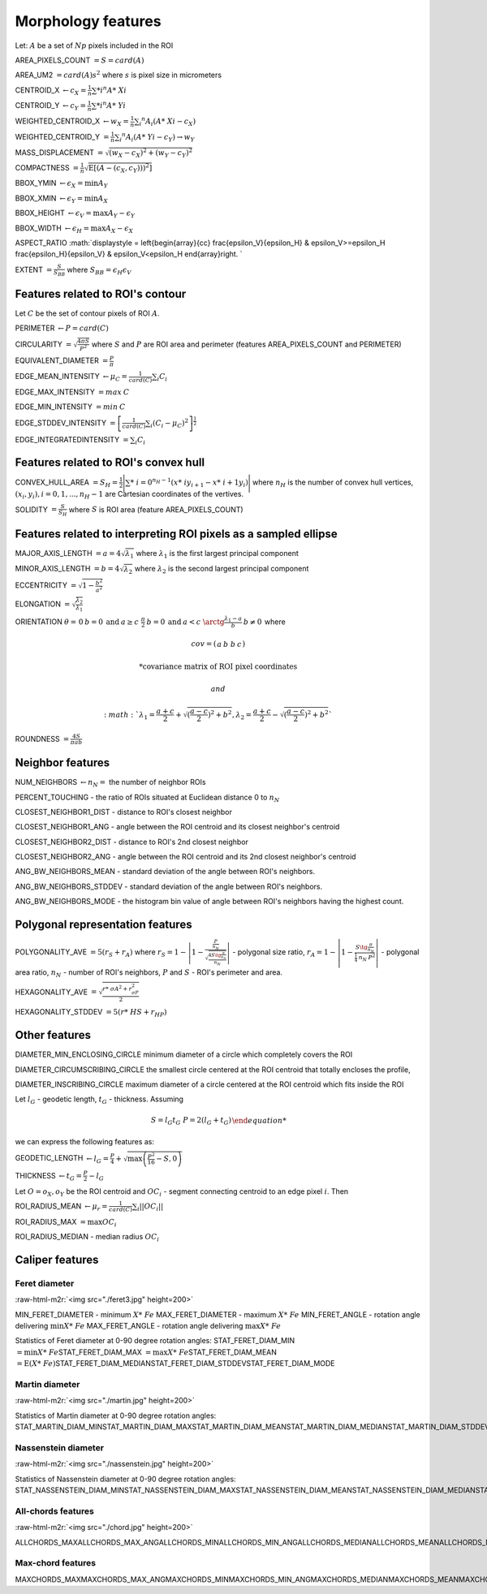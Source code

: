 .. role:: raw-html-m2r(raw)
   :format: html


Morphology features
===================

Let:
:math:`A` be a set of :math:`Np` pixels included in the ROI

AREA_PIXELS_COUNT :math:`= S = card(A)`

AREA_UM2 :math:`= card(A) s^2` where :math:`s` is pixel size in micrometers 

CENTROID_X :math:`\gets c_X = \frac{1}{n} \sum *i ^n  A*\ {Xi}`

CENTROID_Y :math:`\gets c_Y =  \frac{1}{n} \sum *i ^n  A*\ {Yi}`

WEIGHTED_CENTROID_X :math:`\gets w_X = \frac{1}{n} \sum _i ^n  A_i (A*\ {Xi}-c_X)`

WEIGHTED_CENTROID_Y :math:`= \frac{1}{n} \sum _i ^n  A_i (A*\ {Yi}-c_Y) \to w_Y`

MASS_DISPLACEMENT :math:`= \sqrt {( w_X - c_X)^2 + ( w_Y - c_Y)^2}`

COMPACTNESS :math:`= \frac {1}{n} \displaystyle {\sqrt {\operatorname {E} \left[(A-(c_X,c_Y)) )^{2}\right]}}`

BBOX_YMIN :math:`\gets \epsilon_X = \operatorname {min}A_Y`

BBOX_XMIN :math:`\gets \epsilon_Y = \operatorname {min}A_X`

BBOX_HEIGHT :math:`\gets \epsilon_V = \operatorname {max}A_Y - \epsilon_Y`

BBOX_WIDTH :math:`\gets \epsilon_H = \operatorname {max}A_X - \epsilon_X`

ASPECT_RATIO :math:`\displaystyle =
\left{\begin{array}{cc} 
\frac{\epsilon_V}{\epsilon_H} & \epsilon_V>=\epsilon_H \
\frac{\epsilon_H}{\epsilon_V} & \epsilon_V<\epsilon_H 
\end{array}\right.
` 

EXTENT :math:`= \frac {S}{S_{BB}}` where :math:`S_BB=\epsilon_H\epsilon_V`

Features related to ROI's contour
---------------------------------

Let :math:`C` be the set of contour pixels of ROI :math:`A`. 

PERIMETER :math:`\displaystyle \gets P = card(C)`

CIRCULARITY :math:`\displaystyle =\sqrt { \frac {4 \pi S}{P^2}}` where :math:`S` and :math:`P` are ROI area and perimeter (features AREA_PIXELS_COUNT and PERIMETER)

EQUIVALENT_DIAMETER :math:`\displaystyle = \frac {P}{\pi}`

EDGE_MEAN_INTENSITY :math:`\displaystyle \gets \mu_C =\frac{1}{card(C)}\sum_i C_i`

EDGE_MAX_INTENSITY :math:`= max \: \textrm C`

EDGE_MIN_INTENSITY :math:`= min \: \textrm C`

EDGE_STDDEV_INTENSITY :math:`\displaystyle = \left[\frac{1}{card(C)}\sum_i (C_i-\mu_C)^2\right]^{\frac {1}{2}}`

EDGE_INTEGRATEDINTENSITY :math:`\displaystyle = \sum _i {C_i}` 

Features related to ROI's convex hull
-------------------------------------

CONVEX_HULL_AREA :math:`=S_H=\displaystyle {\frac {1}{2}}{\Biggl \vert }\sum *\ {i=0}^{n_H-1}(x*\ {i}y_{i+1}-x*\ {i+1}y_{i}){\Biggr \vert }` where :math:`n_H` is the number of convex hull vertices, :math:`\displaystyle {(x_i,y_i)}, i=0, 1, ..., n_H-1` are Cartesian coordinates of the vertives.

SOLIDITY :math:`\displaystyle = \frac {S}{S_H}` where :math:`S` is ROI area (feature AREA_PIXELS_COUNT)

Features related to interpreting ROI pixels as a sampled ellipse
----------------------------------------------------------------

MAJOR_AXIS_LENGTH :math:`= a = 4 \sqrt {\lambda_1}` where :math:`\lambda_1` is the first largest principal component 

MINOR_AXIS_LENGTH :math:`= b = 4 \sqrt {\lambda_2}` where :math:`\lambda_2` is the second largest principal component 

ECCENTRICITY :math:`= \displaystyle \sqrt {1 - \frac {b^2} {a^2}}`

ELONGATION :math:`= \displaystyle \sqrt{\frac{\lambda_2}{\lambda_1}}`

ORIENTATION 
:math:`\displaystyle \theta =
\left{\begin{array}{cc} 
0 & b=0 \:\text{and}\: a \ge c \
\frac{\pi}{2} & b=0 \:\text{and}\: a < c \
\arctg \frac{\lambda_1-a}{b} & b \ne 0
\end{array}\right.`
where 

.. math:: 
  
  cov = \left(\begin{array}{cc} 
  a & b\
  b & c
  \end{array}\right)

  * \text {covariance matrix of ROI pixel coordinates}
  
  and 

  :math:`\displaystyle \lambda_1 = \frac{a+c}{2}+\sqrt{(\frac{a-c}{2})^2 + b^2}$, $\displaystyle \lambda_2 = \frac{a+c}{2}-\sqrt{(\frac{a-c}{2})^2 + b^2}`

ROUNDNESS :math:`\displaystyle = \frac {4 S}{\pi a b}`

Neighbor features
-----------------

NUM_NEIGHBORS :math:`\gets n_N=` the number of neighbor ROIs 

PERCENT_TOUCHING - the ratio of ROIs situated at Euclidean distance 0 to :math:`n_N`

CLOSEST_NEIGHBOR1_DIST - distance to ROI's closest neighbor

CLOSEST_NEIGHBOR1_ANG - angle between the ROI centroid and its closest neighbor's centroid

CLOSEST_NEIGHBOR2_DIST - distance to ROI's 2nd closest neighbor

CLOSEST_NEIGHBOR2_ANG - angle between the ROI centroid and its 2nd closest neighbor's centroid

ANG_BW_NEIGHBORS_MEAN - standard deviation of the angle between ROI's neighbors.

ANG_BW_NEIGHBORS_STDDEV - standard deviation of the angle between ROI's neighbors.

ANG_BW_NEIGHBORS_MODE - the histogram bin value of angle between ROI's neighbors having the highest count.

Polygonal representation features
---------------------------------

POLYGONALITY_AVE :math:`\displaystyle = 5 (r_S + r_A)` where :math:`\displaystyle r_S = 1 - \left|1-\frac{\frac{P}{n_N}}{\sqrt{\frac{4S\tg \frac{\pi}{n_N}}{n_N}}} \right|` - polygonal size ratio, :math:`\displaystyle r_A = 1 - \left| 1 - \frac{S\tg \frac{\pi}{n_N}}{\frac{1}{4} \: n_N \: P^2}\right|` - polygonal area ratio, :math:`n_N` - number of ROI's neighbors, :math:`P` and :math:`S` - ROI's perimeter and area.

HEXAGONALITY_AVE :math:`\displaystyle = \sqrt {\frac {r*\ {\sigma A}^2 + r_{\sigma P}^2}{2} }`

HEXAGONALITY_STDDEV :math:`\displaystyle = 5 (r*\ {HS} + r_{HP})`

Other features
--------------

DIAMETER_MIN_ENCLOSING_CIRCLE minimum diameter of a circle which completely covers the ROI

DIAMETER_CIRCUMSCRIBING_CIRCLE the smallest circle centered at the ROI centroid that totally encloses the profile,

DIAMETER_INSCRIBING_CIRCLE maximum diameter of a circle centered at the ROI centroid which fits inside the ROI

Let :math:`l_G` - geodetic length, :math:`t_G` - thickness. Assuming

.. math::
  \displaystyle 
  \left{\begin{array}{cc} 
  S = l_G t_G \
  P = 2(l_G+t_G)
  \end{array}\right.

we can express the following features as:

GEODETIC_LENGTH :math:`\displaystyle \gets l_G = \frac{P}{4} + \sqrt{\max \left(\frac{P^2}{16}-S, 0\right)}`

THICKNESS :math:`\displaystyle \gets t_G = \frac{P}{2} - l_G`

Let :math:`O=o_X,o_Y` be the ROI centroid and :math:`OC_i` - segment connecting centroid to an edge pixel :math:`i`. Then

ROI_RADIUS_MEAN :math:`\displaystyle \gets \mu_r =\frac{1}{card(C)}\sum_i ||OC_i||`

ROI_RADIUS_MAX :math:`\displaystyle = \max OC_i`

ROI_RADIUS_MEDIAN - median radius :math:`OC_i`

Caliper features
----------------

Feret diameter
^^^^^^^^^^^^^^

:raw-html-m2r:`<img src="./feret3.jpg" height=200>`

MIN_FERET_DIAMETER - minimum :math:`X*\ {Fe}` \
MAX_FERET_DIAMETER - maximum :math:`X*\ {Fe}` \
MIN_FERET_ANGLE - rotation angle delivering :math:`\min X*\ {Fe}` \
MAX_FERET_ANGLE - rotation angle delivering :math:`\max X*\ {Fe}`

Statistics of Feret diameter at 0-90 degree rotation angles:
STAT_FERET_DIAM_MIN :math:`=\min X*\ {Fe}`\
STAT_FERET_DIAM_MAX :math:`=\max X*\ {Fe}`\
STAT_FERET_DIAM_MEAN :math:`=\operatorname {E} ( X*\ {Fe} )`\
STAT_FERET_DIAM_MEDIAN\
STAT_FERET_DIAM_STDDEV\
STAT_FERET_DIAM_MODE

Martin diameter
^^^^^^^^^^^^^^^

:raw-html-m2r:`<img src="./martin.jpg" height=200>`

Statistics of Martin diameter at 0-90 degree rotation angles:
STAT_MARTIN_DIAM_MIN\
STAT_MARTIN_DIAM_MAX\
STAT_MARTIN_DIAM_MEAN\
STAT_MARTIN_DIAM_MEDIAN\
STAT_MARTIN_DIAM_STDDEV\
STAT_MARTIN_DIAM_MODE

Nassenstein diameter
^^^^^^^^^^^^^^^^^^^^

:raw-html-m2r:`<img src="./nassenstein.jpg" height=200>`

Statistics of Nassenstein diameter at 0-90 degree rotation angles:
STAT_NASSENSTEIN_DIAM_MIN\
STAT_NASSENSTEIN_DIAM_MAX\
STAT_NASSENSTEIN_DIAM_MEAN\
STAT_NASSENSTEIN_DIAM_MEDIAN\
STAT_NASSENSTEIN_DIAM_STDDEV\
STAT_NASSENSTEIN_DIAM_MODE

All-chords features
^^^^^^^^^^^^^^^^^^^

:raw-html-m2r:`<img src="./chord.jpg" height=200>`

ALLCHORDS_MAX\
ALLCHORDS_MAX_ANG\
ALLCHORDS_MIN\
ALLCHORDS_MIN_ANG\
ALLCHORDS_MEDIAN\
ALLCHORDS_MEAN\
ALLCHORDS_MODE\
ALLCHORDS_STDDEV

Max-chord features
^^^^^^^^^^^^^^^^^^

MAXCHORDS_MAX\
MAXCHORDS_MAX_ANG\
MAXCHORDS_MIN\
MAXCHORDS_MIN_ANG\
MAXCHORDS_MEDIAN\
MAXCHORDS_MEAN\
MAXCHORDS_MODE\
MAXCHORDS_STDDEV

